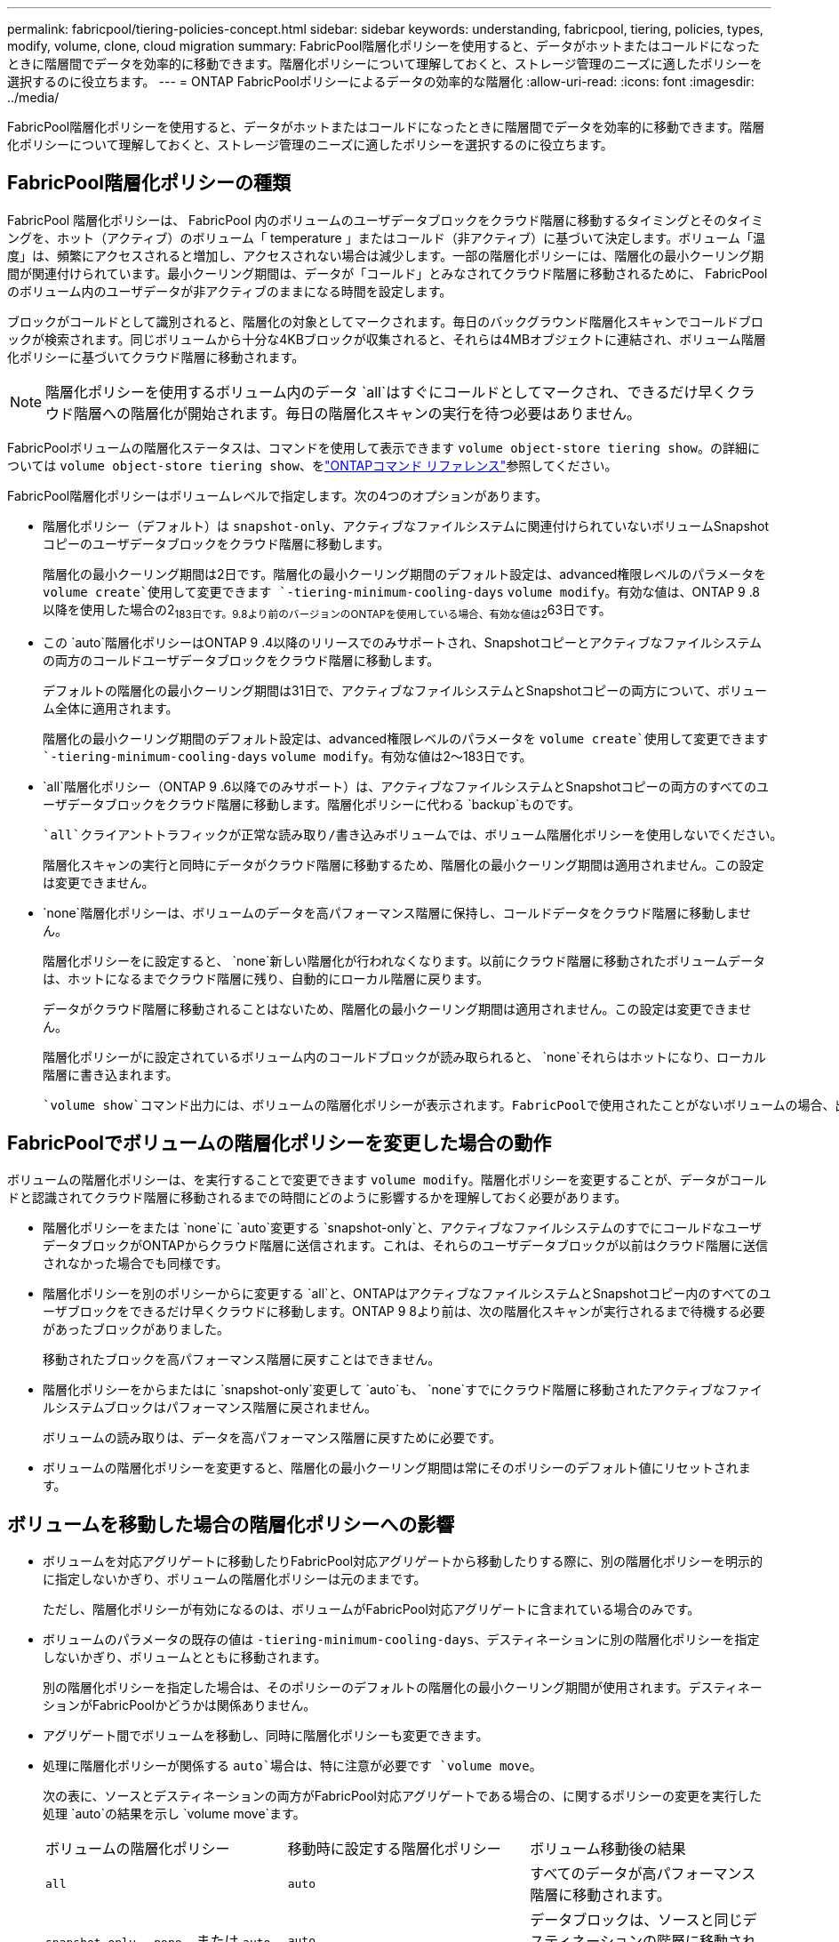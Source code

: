 ---
permalink: fabricpool/tiering-policies-concept.html 
sidebar: sidebar 
keywords: understanding, fabricpool, tiering, policies, types, modify, volume, clone, cloud migration 
summary: FabricPool階層化ポリシーを使用すると、データがホットまたはコールドになったときに階層間でデータを効率的に移動できます。階層化ポリシーについて理解しておくと、ストレージ管理のニーズに適したポリシーを選択するのに役立ちます。 
---
= ONTAP FabricPoolポリシーによるデータの効率的な階層化
:allow-uri-read: 
:icons: font
:imagesdir: ../media/


[role="lead"]
FabricPool階層化ポリシーを使用すると、データがホットまたはコールドになったときに階層間でデータを効率的に移動できます。階層化ポリシーについて理解しておくと、ストレージ管理のニーズに適したポリシーを選択するのに役立ちます。



== FabricPool階層化ポリシーの種類

FabricPool 階層化ポリシーは、 FabricPool 内のボリュームのユーザデータブロックをクラウド階層に移動するタイミングとそのタイミングを、ホット（アクティブ）のボリューム「 temperature 」またはコールド（非アクティブ）に基づいて決定します。ボリューム「温度」は、頻繁にアクセスされると増加し、アクセスされない場合は減少します。一部の階層化ポリシーには、階層化の最小クーリング期間が関連付けられています。最小クーリング期間は、データが「コールド」とみなされてクラウド階層に移動されるために、 FabricPool のボリューム内のユーザデータが非アクティブのままになる時間を設定します。

ブロックがコールドとして識別されると、階層化の対象としてマークされます。毎日のバックグラウンド階層化スキャンでコールドブロックが検索されます。同じボリュームから十分な4KBブロックが収集されると、それらは4MBオブジェクトに連結され、ボリューム階層化ポリシーに基づいてクラウド階層に移動されます。

[NOTE]
====
階層化ポリシーを使用するボリューム内のデータ `all`はすぐにコールドとしてマークされ、できるだけ早くクラウド階層への階層化が開始されます。毎日の階層化スキャンの実行を待つ必要はありません。

====
FabricPoolボリュームの階層化ステータスは、コマンドを使用して表示できます `volume object-store tiering show`。の詳細については `volume object-store tiering show`、をlink:https://docs.netapp.com/us-en/ontap-cli//volume-object-store-tiering-show.html["ONTAPコマンド リファレンス"^]参照してください。

FabricPool階層化ポリシーはボリュームレベルで指定します。次の4つのオプションがあります。

* 階層化ポリシー（デフォルト）は `snapshot-only`、アクティブなファイルシステムに関連付けられていないボリュームSnapshotコピーのユーザデータブロックをクラウド階層に移動します。
+
階層化の最小クーリング期間は2日です。階層化の最小クーリング期間のデフォルト設定は、advanced権限レベルのパラメータを `volume create`使用して変更できます `-tiering-minimum-cooling-days` `volume modify`。有効な値は、ONTAP 9 .8以降を使用した場合の2~183日です。9.8より前のバージョンのONTAPを使用している場合、有効な値は2~63日です。

* この `auto`階層化ポリシーはONTAP 9 .4以降のリリースでのみサポートされ、Snapshotコピーとアクティブなファイルシステムの両方のコールドユーザデータブロックをクラウド階層に移動します。
+
デフォルトの階層化の最小クーリング期間は31日で、アクティブなファイルシステムとSnapshotコピーの両方について、ボリューム全体に適用されます。

+
階層化の最小クーリング期間のデフォルト設定は、advanced権限レベルのパラメータを `volume create`使用して変更できます `-tiering-minimum-cooling-days` `volume modify`。有効な値は2～183日です。

*  `all`階層化ポリシー（ONTAP 9 .6以降でのみサポート）は、アクティブなファイルシステムとSnapshotコピーの両方のすべてのユーザデータブロックをクラウド階層に移動します。階層化ポリシーに代わる `backup`ものです。
+
 `all`クライアントトラフィックが正常な読み取り/書き込みボリュームでは、ボリューム階層化ポリシーを使用しないでください。

+
階層化スキャンの実行と同時にデータがクラウド階層に移動するため、階層化の最小クーリング期間は適用されません。この設定は変更できません。

*  `none`階層化ポリシーは、ボリュームのデータを高パフォーマンス階層に保持し、コールドデータをクラウド階層に移動しません。
+
階層化ポリシーをに設定すると、 `none`新しい階層化が行われなくなります。以前にクラウド階層に移動されたボリュームデータは、ホットになるまでクラウド階層に残り、自動的にローカル階層に戻ります。

+
データがクラウド階層に移動されることはないため、階層化の最小クーリング期間は適用されません。この設定は変更できません。

+
階層化ポリシーがに設定されているボリューム内のコールドブロックが読み取られると、 `none`それらはホットになり、ローカル階層に書き込まれます。



 `volume show`コマンド出力には、ボリュームの階層化ポリシーが表示されます。FabricPoolで使用されたことがないボリュームの場合、出力に階層化ポリシーが表示され `none`ます。



== FabricPoolでボリュームの階層化ポリシーを変更した場合の動作

ボリュームの階層化ポリシーは、を実行することで変更できます `volume modify`。階層化ポリシーを変更することが、データがコールドと認識されてクラウド階層に移動されるまでの時間にどのように影響するかを理解しておく必要があります。

* 階層化ポリシーをまたは `none`に `auto`変更する `snapshot-only`と、アクティブなファイルシステムのすでにコールドなユーザデータブロックがONTAPからクラウド階層に送信されます。これは、それらのユーザデータブロックが以前はクラウド階層に送信されなかった場合でも同様です。
* 階層化ポリシーを別のポリシーからに変更する `all`と、ONTAPはアクティブなファイルシステムとSnapshotコピー内のすべてのユーザブロックをできるだけ早くクラウドに移動します。ONTAP 9 8より前は、次の階層化スキャンが実行されるまで待機する必要があったブロックがありました。
+
移動されたブロックを高パフォーマンス階層に戻すことはできません。

* 階層化ポリシーをからまたはに `snapshot-only`変更して `auto`も、 `none`すでにクラウド階層に移動されたアクティブなファイルシステムブロックはパフォーマンス階層に戻されません。
+
ボリュームの読み取りは、データを高パフォーマンス階層に戻すために必要です。

* ボリュームの階層化ポリシーを変更すると、階層化の最小クーリング期間は常にそのポリシーのデフォルト値にリセットされます。




== ボリュームを移動した場合の階層化ポリシーへの影響

* ボリュームを対応アグリゲートに移動したりFabricPool対応アグリゲートから移動したりする際に、別の階層化ポリシーを明示的に指定しないかぎり、ボリュームの階層化ポリシーは元のままです。
+
ただし、階層化ポリシーが有効になるのは、ボリュームがFabricPool対応アグリゲートに含まれている場合のみです。

* ボリュームのパラメータの既存の値は `-tiering-minimum-cooling-days`、デスティネーションに別の階層化ポリシーを指定しないかぎり、ボリュームとともに移動されます。
+
別の階層化ポリシーを指定した場合は、そのポリシーのデフォルトの階層化の最小クーリング期間が使用されます。デスティネーションがFabricPoolかどうかは関係ありません。

* アグリゲート間でボリュームを移動し、同時に階層化ポリシーも変更できます。
* 処理に階層化ポリシーが関係する `auto`場合は、特に注意が必要です `volume move`。
+
次の表に、ソースとデスティネーションの両方がFabricPool対応アグリゲートである場合の、に関するポリシーの変更を実行した処理 `auto`の結果を示し `volume move`ます。

+
|===


| ボリュームの階層化ポリシー | 移動時に設定する階層化ポリシー | ボリューム移動後の結果 


 a| 
`all`
 a| 
`auto`
 a| 
すべてのデータが高パフォーマンス階層に移動されます。



 a| 
`snapshot-only`、 `none`、または `auto`
 a| 
`auto`
 a| 
データブロックは、ソースと同じデスティネーションの階層に移動されます。



 a| 
`auto`または `all`
 a| 
`snapshot-only`
 a| 
すべてのデータが高パフォーマンス階層に移動されます。



 a| 
`auto`
 a| 
`all`
 a| 
すべてのユーザデータがクラウド階層に移動されます。



 a| 
`snapshot-only`,`auto`または `all`
 a| 
`none`
 a| 
すべてのデータが高パフォーマンス階層に保持されます。

|===




== ボリュームをクローニングした場合の階層化ポリシーへの影響

* ONTAP 9.8以降、クローン ボリュームは常に階層化ポリシーとクラウド読み出しポリシーの両方を親ボリュームから継承します。
+
ONTAP 9 .8より前のリリースでは、親に階層化ポリシーが設定されている場合を除き、クローンは親から階層化ポリシーを継承します。 `all`

* 親ボリュームにクラウド読み出しポリシーが設定されている場合、 `never`クローンボリュームにはクラウド読み出しポリシーまたは `all`階層化ポリシーと、対応するクラウド読み出しポリシーが `default`設定されている必要があります `never`。
* 親ボリュームのクラウド読み出しポリシーをに変更する `never`には、クローンボリュームにクラウド読み出しポリシーがすべて設定され `never`ている必要があります。


ボリュームをクローニングするときは、次のベストプラクティスに注意してください。

*  `-tiering-policy`クローンのオプションと `tiering-minimum-cooling-days`オプションは、クローンに固有のブロックの階層化動作のみを制御します。そのため、親FlexVolでは、どのクローンよりも同じ量または少ない量のデータしか移動しない階層化設定を使用することを推奨します。
* 親FlexVolのクラウド読み出しポリシーでは、すべてのクローンの読み出しポリシーと同じ量かそれよりも多くのデータを移動する必要があります。




== 階層化ポリシーとクラウド移行との相互運用性

FabricPoolのクラウドデータ読み出しは階層化ポリシーで制御されます。階層化ポリシーは、読み取りパターンに基づいてクラウド階層から高パフォーマンス階層へのデータの読み出しを決定します。読み取りパターンにはシーケンシャルとランダムがあります。

次の表に、階層化ポリシーと各ポリシーのクラウドデータ読み出しルールを示します。

|===


| 階層化ポリシー | 読み出し動作 


 a| 
なし
 a| 
シーケンシャルリードとランダムリード



 a| 
Snapshotのみ
 a| 
シーケンシャルリードとランダムリード



 a| 
自動
 a| 
ランダムリード



 a| 
すべて
 a| 
データ読み出しなし

|===
ONTAP 9 .8以降では、クラウド移行制御 `cloud-retrieval-policy`オプションによって、階層化ポリシーで制御されるデフォルトのクラウド移行（読み出し）動作が上書きされます。

次の表に、サポートされているクラウド読み出しポリシーとその読み出し動作を示します。

|===


| クラウド読み出しポリシー | 読み出し動作 


 a| 
デフォルト
 a| 
どのデータを移行するかは階層化ポリシーによって決定されるため、「デフォルト」のクラウドデータの読み出しに変更はありません,`" `cloud-retrieval-policy`。このポリシーは、ホストされているアグリゲートのタイプに関係なく、すべてのボリュームのデフォルト値です。



 a| 
オンリード
 a| 
クライアントによって読み取られたデータはすべてクラウド階層から高パフォーマンス階層に移行されます。



 a| 
しない
 a| 
クライアントによって読み取られたデータはクラウド階層から高パフォーマンス階層に移行されません。



 a| 
プロモート
 a| 
* 階層化ポリシー「 none 」の場合、すべてのクラウドデータはクラウド階層からパフォーマンス階層にプルされます
* 階層化ポリシー「スナップショットのみ」の場合、「 AFS データ」はプルされます。


|===
この手順で説明されているコマンドの詳細については、をlink:https://docs.netapp.com/us-en/ontap-cli/["ONTAPコマンド リファレンス"^]参照してください。
